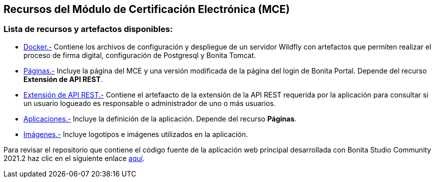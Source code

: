++++
<h2>
  Recursos del Módulo de Certificación Electrónica (MCE)
</h2>
<h3>Lista de recursos y artefactos disponibles:</h3>
++++

- https://github.com/alexjcm/certificacion-electronica-recursos/tree/main/00_docker[Docker.-] Contiene los archivos de configuración y despliegue de un servidor Wildfly con artefactos que permiten realizar el proceso de firma digital, configuración de Postgresql y Bonita Tomcat.

- https://github.com/alexjcm/certificacion-electronica-recursos/tree/main/01_paginas[Páginas.-] Incluye la página del MCE y una versión modificada de la página del login de Bonita Portal. Depende del recurso *Extensión de API REST*.

- https://github.com/alexjcm/certificacion-electronica-recursos/tree/main/02_extension-api-rest[Extensión de API REST.-] Contiene el artefaacto de la extensión de la API REST requerida por la aplicación para consultar si un usuario logueado es responsable o administrador de uno o más usuarios.

- https://github.com/alexjcm/certificacion-electronica-recursos/tree/main/03_aplicaciones[Aplicaciones.-] Incluye la definición de la aplicación. Depende del recurso *Páginas*.

- https://github.com/alexjcm/certificacion-electronica-recursos/tree/main/04_imagenes[Imágenes.-] Incluye logotipos e imágenes utilizados en la aplicación.

Para revisar el repositorio que contiene el código fuente de la aplicación web principal desarrollada con Bonita Studio Community 2021.2 haz clic en el siguiente enlace https://github.com/alexjcm/certificacion-electronica[aquí].

